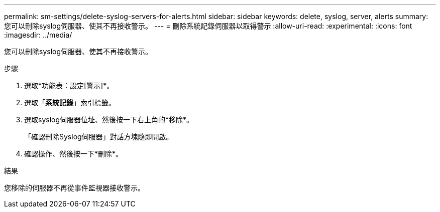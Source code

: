 ---
permalink: sm-settings/delete-syslog-servers-for-alerts.html 
sidebar: sidebar 
keywords: delete, syslog, server, alerts 
summary: 您可以刪除syslog伺服器、使其不再接收警示。 
---
= 刪除系統記錄伺服器以取得警示
:allow-uri-read: 
:experimental: 
:icons: font
:imagesdir: ../media/


[role="lead"]
您可以刪除syslog伺服器、使其不再接收警示。

.步驟
. 選取*功能表：設定[警示]*。
. 選取「*系統記錄*」索引標籤。
. 選取syslog伺服器位址、然後按一下右上角的*移除*。
+
「確認刪除Syslog伺服器」對話方塊隨即開啟。

. 確認操作、然後按一下*刪除*。


.結果
您移除的伺服器不再從事件監視器接收警示。
